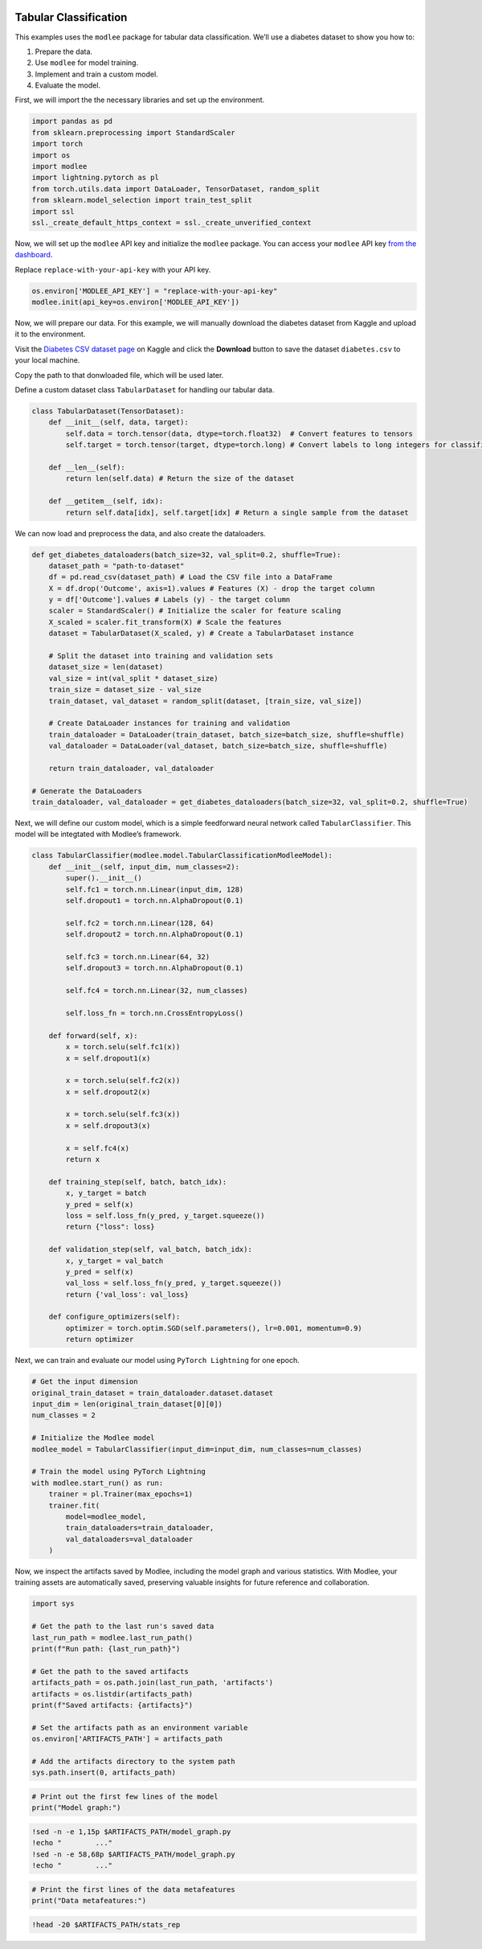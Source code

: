 |image1|

.. |image1| image:: https://github.com/mansiagr4/gifs/raw/main/new_small_logo.svg

Tabular Classification
======================

This examples uses the ``modlee`` package for tabular data
classification. We’ll use a diabetes dataset to show you how to:

1. Prepare the data.
2. Use ``modlee`` for model training.
3. Implement and train a custom model.
4. Evaluate the model.

|Open in Kaggle|

First, we will import the the necessary libraries and set up the
environment.

.. code:: python

   import pandas as pd
   from sklearn.preprocessing import StandardScaler
   import torch
   import os
   import modlee
   import lightning.pytorch as pl
   from torch.utils.data import DataLoader, TensorDataset, random_split
   from sklearn.model_selection import train_test_split
   import ssl
   ssl._create_default_https_context = ssl._create_unverified_context

Now, we will set up the ``modlee`` API key and initialize the ``modlee``
package. You can access your ``modlee`` API key `from the
dashboard <https://www.dashboard.modlee.ai/>`__.

Replace ``replace-with-your-api-key`` with your API key.

.. code:: python

   os.environ['MODLEE_API_KEY'] = "replace-with-your-api-key"
   modlee.init(api_key=os.environ['MODLEE_API_KEY'])

Now, we will prepare our data. For this example, we will manually
download the diabetes dataset from Kaggle and upload it to the
environment.

Visit the `Diabetes CSV dataset
page <https://www.kaggle.com/datasets/saurabh00007/diabetescsv>`__ on
Kaggle and click the **Download** button to save the dataset
``diabetes.csv`` to your local machine.

Copy the path to that donwloaded file, which will be used later.

Define a custom dataset class ``TabularDataset`` for handling our
tabular data.

.. code:: python

   class TabularDataset(TensorDataset):
       def __init__(self, data, target):
           self.data = torch.tensor(data, dtype=torch.float32)  # Convert features to tensors
           self.target = torch.tensor(target, dtype=torch.long) # Convert labels to long integers for classification

       def __len__(self):
           return len(self.data) # Return the size of the dataset

       def __getitem__(self, idx):
           return self.data[idx], self.target[idx] # Return a single sample from the dataset

We can now load and preprocess the data, and also create the
dataloaders.

.. code:: python

   def get_diabetes_dataloaders(batch_size=32, val_split=0.2, shuffle=True):
       dataset_path = "path-to-dataset"
       df = pd.read_csv(dataset_path) # Load the CSV file into a DataFrame
       X = df.drop('Outcome', axis=1).values # Features (X) - drop the target column
       y = df['Outcome'].values # Labels (y) - the target column
       scaler = StandardScaler() # Initialize the scaler for feature scaling
       X_scaled = scaler.fit_transform(X) # Scale the features
       dataset = TabularDataset(X_scaled, y) # Create a TabularDataset instance

       # Split the dataset into training and validation sets
       dataset_size = len(dataset)
       val_size = int(val_split * dataset_size)
       train_size = dataset_size - val_size
       train_dataset, val_dataset = random_split(dataset, [train_size, val_size])

       # Create DataLoader instances for training and validation
       train_dataloader = DataLoader(train_dataset, batch_size=batch_size, shuffle=shuffle)
       val_dataloader = DataLoader(val_dataset, batch_size=batch_size, shuffle=shuffle)

       return train_dataloader, val_dataloader

   # Generate the DataLoaders
   train_dataloader, val_dataloader = get_diabetes_dataloaders(batch_size=32, val_split=0.2, shuffle=True)

Next, we will define our custom model, which is a simple feedforward
neural network called ``TabularClassifier``. This model will be
integtated with Modlee’s framework.

.. code:: python

   class TabularClassifier(modlee.model.TabularClassificationModleeModel):
       def __init__(self, input_dim, num_classes=2):
           super().__init__()
           self.fc1 = torch.nn.Linear(input_dim, 128)  
           self.dropout1 = torch.nn.AlphaDropout(0.1) 

           self.fc2 = torch.nn.Linear(128, 64)  
           self.dropout2 = torch.nn.AlphaDropout(0.1)  

           self.fc3 = torch.nn.Linear(64, 32) 
           self.dropout3 = torch.nn.AlphaDropout(0.1) 

           self.fc4 = torch.nn.Linear(32, num_classes)  

           self.loss_fn = torch.nn.CrossEntropyLoss()

       def forward(self, x):
           x = torch.selu(self.fc1(x))  
           x = self.dropout1(x) 

           x = torch.selu(self.fc2(x))  
           x = self.dropout2(x)  

           x = torch.selu(self.fc3(x))  
           x = self.dropout3(x)  

           x = self.fc4(x)  
           return x

       def training_step(self, batch, batch_idx):
           x, y_target = batch
           y_pred = self(x)
           loss = self.loss_fn(y_pred, y_target.squeeze())
           return {"loss": loss}

       def validation_step(self, val_batch, batch_idx):
           x, y_target = val_batch
           y_pred = self(x)
           val_loss = self.loss_fn(y_pred, y_target.squeeze()) 
           return {'val_loss': val_loss}

       def configure_optimizers(self):
           optimizer = torch.optim.SGD(self.parameters(), lr=0.001, momentum=0.9)  
           return optimizer

Next, we can train and evaluate our model using ``PyTorch Lightning``
for one epoch.

.. code:: python

   # Get the input dimension
   original_train_dataset = train_dataloader.dataset.dataset 
   input_dim = len(original_train_dataset[0][0])
   num_classes = 2  

   # Initialize the Modlee model
   modlee_model = TabularClassifier(input_dim=input_dim, num_classes=num_classes)

   # Train the model using PyTorch Lightning
   with modlee.start_run() as run:
       trainer = pl.Trainer(max_epochs=1)
       trainer.fit(
           model=modlee_model,
           train_dataloaders=train_dataloader,
           val_dataloaders=val_dataloader
       )

Now, we inspect the artifacts saved by Modlee, including the model graph
and various statistics. With Modlee, your training assets are
automatically saved, preserving valuable insights for future reference
and collaboration.

.. code:: python

   import sys

   # Get the path to the last run's saved data
   last_run_path = modlee.last_run_path()
   print(f"Run path: {last_run_path}")

   # Get the path to the saved artifacts
   artifacts_path = os.path.join(last_run_path, 'artifacts')
   artifacts = os.listdir(artifacts_path)
   print(f"Saved artifacts: {artifacts}")

   # Set the artifacts path as an environment variable
   os.environ['ARTIFACTS_PATH'] = artifacts_path

   # Add the artifacts directory to the system path
   sys.path.insert(0, artifacts_path)

.. code:: python

   # Print out the first few lines of the model
   print("Model graph:")

.. code:: shell

   !sed -n -e 1,15p $ARTIFACTS_PATH/model_graph.py
   !echo "        ..."
   !sed -n -e 58,68p $ARTIFACTS_PATH/model_graph.py
   !echo "        ..."

.. code:: python

   # Print the first lines of the data metafeatures
   print("Data metafeatures:")

.. code:: shell

   !head -20 $ARTIFACTS_PATH/stats_rep

.. |Open in Kaggle| image:: https://kaggle.com/static/images/open-in-kaggle.svg
   :target: https://www.kaggle.com/code/modlee/modlee-tabular-classification
